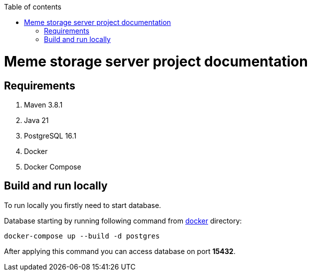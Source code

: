 :toc: auto
:stylesheet: spring.css
:doctype: book
:toc-title: Table of contents
toc::[]

= Meme storage server project documentation

== Requirements

. Maven 3.8.1
. Java 21
. PostgreSQL 16.1
. Docker
. Docker Compose

== Build and run locally

To run locally you firstly need to start database.

Database starting by running following command from link:docker/[docker] directory:

[source,shell]
----
docker-compose up --build -d postgres
----

After applying this command you can access database on port **15432**.

